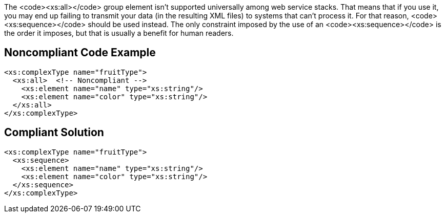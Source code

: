 The <code><xs:all></code> group element isn't supported universally among web service stacks. That means that if you use it, you may end up failing to transmit your data (in the resulting XML files) to systems that can't process it. For that reason, <code><xs:sequence></code> should be used instead. The only constraint imposed by the use of an <code><xs:sequence></code> is the order it imposes, but that is usually a benefit for human readers.


== Noncompliant Code Example

----
<xs:complexType name="fruitType">
  <xs:all>  <!-- Noncompliant -->
    <xs:element name="name" type="xs:string"/>
    <xs:element name="color" type="xs:string"/>
  </xs:all>
</xs:complexType>
----


== Compliant Solution

----
<xs:complexType name="fruitType">
  <xs:sequence>
    <xs:element name="name" type="xs:string"/>
    <xs:element name="color" type="xs:string"/>
  </xs:sequence>
</xs:complexType>
----

